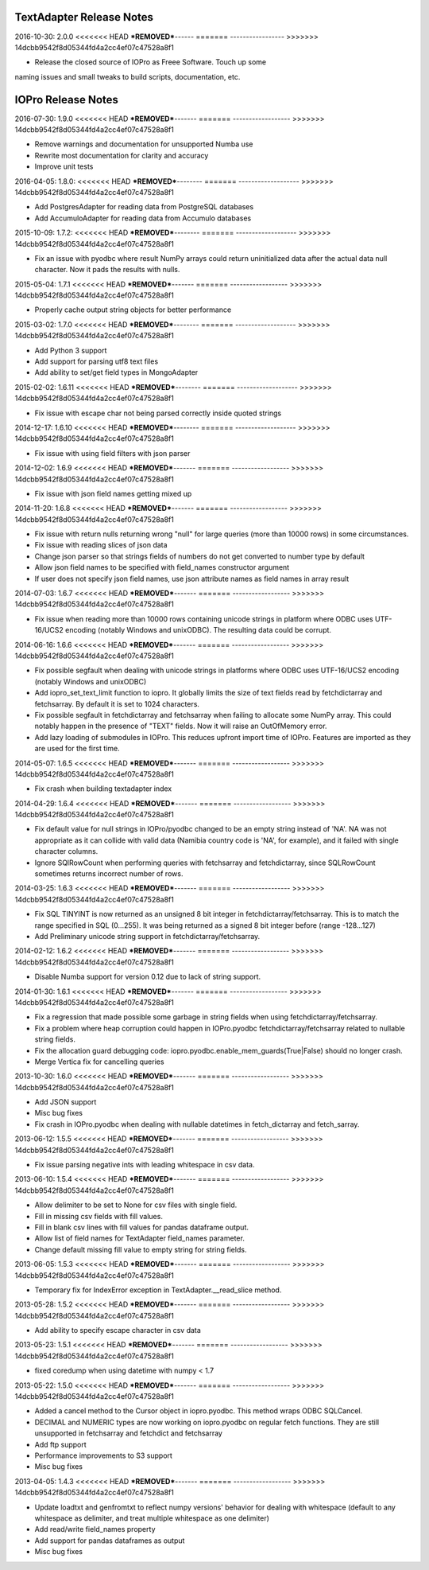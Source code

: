 TextAdapter Release Notes
=========================

2016-10-30: 2.0.0
<<<<<<< HEAD
***REMOVED***------
=======
-----------------
>>>>>>> 14dcbb9542f8d05344fd4a2cc4ef07c47528a8f1

* Release the closed source of IOPro as Freee Software.  Touch up some
naming issues and small tweaks to build scripts, documentation, etc.

IOPro Release Notes
===================

2016-07-30:  1.9.0
<<<<<<< HEAD
***REMOVED***-------
=======
------------------
>>>>>>> 14dcbb9542f8d05344fd4a2cc4ef07c47528a8f1

* Remove warnings and documentation for unsupported Numba use
* Rewrite most documentation for clarity and accuracy
* Improve unit tests


2016-04-05:  1.8.0:
<<<<<<< HEAD
***REMOVED***--------
=======
-------------------
>>>>>>> 14dcbb9542f8d05344fd4a2cc4ef07c47528a8f1

* Add PostgresAdapter for reading data from PostgreSQL databases
* Add AccumuloAdapter for reading data from Accumulo databases


2015-10-09:  1.7.2:
<<<<<<< HEAD
***REMOVED***--------
=======
-------------------
>>>>>>> 14dcbb9542f8d05344fd4a2cc4ef07c47528a8f1

* Fix an issue with pyodbc where result NumPy arrays could return
  uninitialized data after the actual data null character.  Now it pads
  the results with nulls.


2015-05-04:  1.7.1
<<<<<<< HEAD
***REMOVED***-------
=======
------------------
>>>>>>> 14dcbb9542f8d05344fd4a2cc4ef07c47528a8f1

* Properly cache output string objects for better performance


2015-03-02:  1.7.0
<<<<<<< HEAD
***REMOVED***--------
=======
-------------------
>>>>>>> 14dcbb9542f8d05344fd4a2cc4ef07c47528a8f1

* Add Python 3 support
* Add support for parsing utf8 text files
* Add ability to set/get field types in MongoAdapter


2015-02-02:  1.6.11
<<<<<<< HEAD
***REMOVED***--------
=======
-------------------
>>>>>>> 14dcbb9542f8d05344fd4a2cc4ef07c47528a8f1

* Fix issue with escape char not being parsed correctly inside quoted strings


2014-12-17:  1.6.10
<<<<<<< HEAD
***REMOVED***--------
=======
-------------------
>>>>>>> 14dcbb9542f8d05344fd4a2cc4ef07c47528a8f1

* Fix issue with using field filters with json parser


2014-12-02:  1.6.9
<<<<<<< HEAD
***REMOVED***-------
=======
------------------
>>>>>>> 14dcbb9542f8d05344fd4a2cc4ef07c47528a8f1

* Fix issue with json field names getting mixed up


2014-11-20:  1.6.8
<<<<<<< HEAD
***REMOVED***-------
=======
------------------
>>>>>>> 14dcbb9542f8d05344fd4a2cc4ef07c47528a8f1

* Fix issue with return nulls returning wrong "null" for large queries
  (more than 10000 rows) in some circumstances.
* Fix issue with reading slices of json data
* Change json parser so that strings fields of numbers do not get converted
  to number type by default
* Allow json field names to be specified with field_names constructor
  argument
* If user does not specify json field names, use json attribute names as
  field names in array result


2014-07-03:  1.6.7
<<<<<<< HEAD
***REMOVED***-------
=======
------------------
>>>>>>> 14dcbb9542f8d05344fd4a2cc4ef07c47528a8f1

* Fix issue when reading more than 10000 rows containing unicode strings in platform where ODBC uses UTF-16/UCS2 encoding (notably Windows and unixODBC). The resulting data could be corrupt.


2014-06-16:  1.6.6
<<<<<<< HEAD
***REMOVED***-------
=======
------------------
>>>>>>> 14dcbb9542f8d05344fd4a2cc4ef07c47528a8f1

* Fix possible segfault when dealing with unicode strings in platforms where ODBC uses UTF-16/UCS2 encoding (notably Windows and unixODBC)
* Add iopro_set_text_limit function to iopro. It globally limits the size of text fields read by fetchdictarray and fetchsarray. By default it is set to 1024 characters.
* Fix possible segfault in fetchdictarray and fetchsarray when failing to allocate some NumPy array. This could notably happen in the presence of "TEXT" fields. Now it will raise an OutOfMemory error.
* Add lazy loading of submodules in IOPro. This reduces upfront import time of IOPro. Features are imported as they are used for the first time.


2014-05-07:  1.6.5
<<<<<<< HEAD
***REMOVED***-------
=======
------------------
>>>>>>> 14dcbb9542f8d05344fd4a2cc4ef07c47528a8f1

* Fix crash when building textadapter index


2014-04-29:  1.6.4
<<<<<<< HEAD
***REMOVED***-------
=======
------------------
>>>>>>> 14dcbb9542f8d05344fd4a2cc4ef07c47528a8f1

* Fix default value for null strings in IOPro/pyodbc changed to be an empty string instead of 'NA'. NA was not appropriate as it can collide with valid data (Namibia country code is 'NA', for example), and it failed with single character columns.
* Ignore SQlRowCount when performing queries with fetchsarray and fetchdictarray, since SQLRowCount sometimes returns incorrect number of rows.


2014-03-25:  1.6.3
<<<<<<< HEAD
***REMOVED***-------
=======
------------------
>>>>>>> 14dcbb9542f8d05344fd4a2cc4ef07c47528a8f1

* Fix SQL TINYINT is now returned as an unsigned 8 bit integer in fetchdictarray/fetchsarray. This is to match the range specified in SQL (0...255). It was being returned as a signed 8 bit integer before (range -128...127)
* Add Preliminary unicode string support in fetchdictarray/fetchsarray.


2014-02-12:  1.6.2
<<<<<<< HEAD
***REMOVED***-------
=======
------------------
>>>>>>> 14dcbb9542f8d05344fd4a2cc4ef07c47528a8f1

* Disable Numba support for version 0.12 due to lack of string support.


2014-01-30:  1.6.1
<<<<<<< HEAD
***REMOVED***-------
=======
------------------
>>>>>>> 14dcbb9542f8d05344fd4a2cc4ef07c47528a8f1

* Fix a regression that made possible some garbage in string fields when using fetchdictarray/fetchsarray.
* Fix a problem where heap corruption could happen in IOPro.pyodbc fetchdictarray/fetchsarray related to nullable string fields.
* Fix the allocation guard debugging code: iopro.pyodbc.enable_mem_guards(True|False) should no longer crash.
* Merge Vertica fix for cancelling queries


2013-10-30:  1.6.0
<<<<<<< HEAD
***REMOVED***-------
=======
------------------
>>>>>>> 14dcbb9542f8d05344fd4a2cc4ef07c47528a8f1

* Add JSON support
* Misc bug fixes
* Fix crash in IOPro.pyodbc when dealing with nullable datetimes in fetch_dictarray and fetch_sarray.


2013-06-12:  1.5.5
<<<<<<< HEAD
***REMOVED***-------
=======
------------------
>>>>>>> 14dcbb9542f8d05344fd4a2cc4ef07c47528a8f1

* Fix issue parsing negative ints with leading whitespace in csv data.


2013-06-10:  1.5.4
<<<<<<< HEAD
***REMOVED***-------
=======
------------------
>>>>>>> 14dcbb9542f8d05344fd4a2cc4ef07c47528a8f1

* Allow delimiter to be set to None for csv files with single field.
* Fill in missing csv fields with fill values.
* Fill in blank csv lines with fill values for pandas dataframe output.
* Allow list of field names for TextAdapter field_names parameter.
* Change default missing fill value to empty string for string fields.


2013-06-05:  1.5.3
<<<<<<< HEAD
***REMOVED***-------
=======
------------------
>>>>>>> 14dcbb9542f8d05344fd4a2cc4ef07c47528a8f1

* Temporary fix for IndexError exception in TextAdapter.__read_slice method.


2013-05-28:  1.5.2
<<<<<<< HEAD
***REMOVED***-------
=======
------------------
>>>>>>> 14dcbb9542f8d05344fd4a2cc4ef07c47528a8f1

* Add ability to specify escape character in csv data


2013-05-23:  1.5.1
<<<<<<< HEAD
***REMOVED***-------
=======
------------------
>>>>>>> 14dcbb9542f8d05344fd4a2cc4ef07c47528a8f1

* fixed coredump when using datetime with numpy < 1.7


2013-05-22:  1.5.0
<<<<<<< HEAD
***REMOVED***-------
=======
------------------
>>>>>>> 14dcbb9542f8d05344fd4a2cc4ef07c47528a8f1

* Added a cancel method to the Cursor object in iopro.pyodbc.
  This method wraps ODBC SQLCancel.
* DECIMAL and NUMERIC types are now working on iopro.pyodbc on regular fetch
  functions. They are still unsupported in fetchsarray and fetchdict and
  fetchsarray
* Add ftp support
* Performance improvements to S3 support
* Misc bug fixes


2013-04-05:  1.4.3
<<<<<<< HEAD
***REMOVED***-------
=======
------------------
>>>>>>> 14dcbb9542f8d05344fd4a2cc4ef07c47528a8f1

* Update loadtxt and genfromtxt to reflect numpy versions' behavior
  for dealing with whitespace (default to any whitespace as delimiter,
  and treat multiple whitespace as one delimiter)
* Add read/write field_names property
* Add support for pandas dataframes as output
* Misc bug fixes
